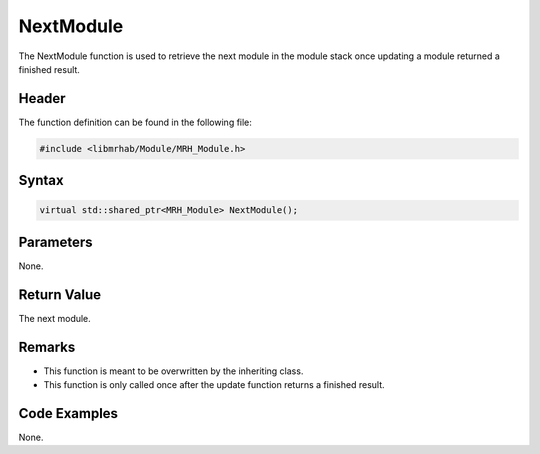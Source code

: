 NextModule
==========
The NextModule function is used to retrieve the next module in the module 
stack once updating a module returned a finished result.

Header
------
The function definition can be found in the following file:

.. code-block:: c

    #include <libmrhab/Module/MRH_Module.h>


Syntax
------
.. code-block:: c

    virtual std::shared_ptr<MRH_Module> NextModule();


Parameters
----------
None.

Return Value
------------
The next module.

Remarks
-------
* This function is meant to be overwritten by the inheriting class.
* This function is only called once after the update function returns
  a finished result.

Code Examples
-------------
None.